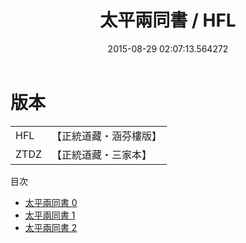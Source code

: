 #+TITLE: 太平兩同書 / HFL

#+DATE: 2015-08-29 02:07:13.564272
* 版本
 |       HFL|【正統道藏・涵芬樓版】|
 |      ZTDZ|【正統道藏・三家本】|
目次
 - [[file:KR5e0037_000.txt][太平兩同書 0]]
 - [[file:KR5e0037_001.txt][太平兩同書 1]]
 - [[file:KR5e0037_002.txt][太平兩同書 2]]
